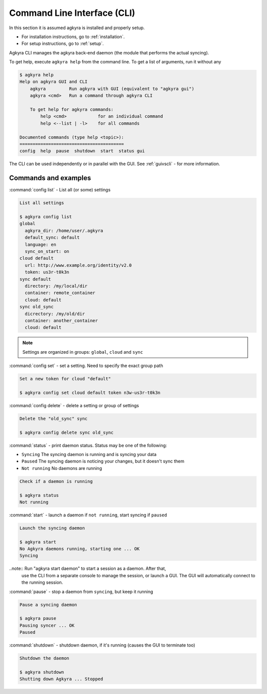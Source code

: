 .. _cli:

Command Line Interface (CLI)
============================

In this section it is assumed agkyra is installed and properly setup.

* For installation instructions, go to :ref:`installation`.
* For setup instructions, go to :ref:`setup`.

Agkyra CLI manages the agkyra back-end daemon (the module that
performs the actual syncing).

To get help, execute ``agkyra help`` from the command line. To get a list of
arguments, run it without any

.. code-block:: console

    $ agkyra help
    Help on agkyra GUI and CLI
        agkyra         Run agkyra with GUI (equivalent to "agkyra gui")
        agkyra <cmd>   Run a command through agkyra CLI

        To get help for agkyra commands:
            help <cmd>            for an individual command
            help <--list | -l>    for all commands

    Documented commands (type help <topic>):
    ========================================
    config  help  pause  shutdown  start  status gui


The CLI can be used independently or in parallel with the GUI. See
:ref:`guivscli` - for more information.

Commands and examples
---------------------

:command:`config list` - List all (or some) settings

.. code-block:: console

    List all settings

    $ agkyra config list
    global
      agkyra_dir: /home/user/.agkyra
      default_sync: default
      language: en
      sync_on_start: on
    cloud default
      url: http://www.example.org/identity/v2.0
      token: us3r-t0k3n
    sync default
      directory: /my/local/dir
      container: remote_container
      cloud: default
    sync old_sync
      dicrectory: /my/old/dir
      container: another_container
      cloud: default

.. note:: Settings are organized in groups: ``global``, ``cloud`` and ``sync``

:command:`config set` - set a setting. Need to specify the exact group path

.. code-block:: console

    Set a new token for cloud "default"

    $ agkyra config set cloud default token n3w-us3r-t0k3n

:command:`config delete` - delete a setting or group of settings

.. code-block:: console

    Delete the "old_sync" sync

    $ agkyra config delete sync old_sync

:command:`status` - print daemon status. Status may be one of the following:

* ``Syncing``     The syncing daemon is running and is syncing your data
* ``Paused``      The syncing daemon is noticing your changes, but it doesn't sync them
* ``Not running`` No daemons are running

.. code-block:: console

    Check if a daemon is running

    $ agkyra status
    Not running

:command:`start` - launch a daemon if ``not running``, start syncing if ``paused``

.. code-block:: console

    Launch the syncing daemon

    $ agkyra start
    No Agkyra daemons running, starting one ... OK
    Syncing

..note:: Run "agkyra start daemon" to start a session as a daemon. After that,
    use the CLI from a separate console to manage the session, or launch a GUI.
    The GUI will automatically connect to the running session.

:command:`pause` - stop a daemon from ``syncing``, but keep it running

.. code-block:: console

    Pause a syncing daemon

    $ agkyra pause
    Pausing syncer ... OK
    Paused

:command:`shutdown` - shutdown daemon, if it's running (causes the GUI to terminate too)

.. code-block:: console

    Shutdown the daemon

    $ agkyra shutdown
    Shutting down Agkyra ... Stopped
